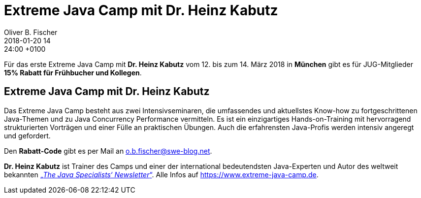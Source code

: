 =  Extreme Java Camp mit Dr. Heinz Kabutz
Oliver B. Fischer
2018-01-20 14:24:00 +0100
//:jbake-event-date: 2016-
:jbake-type: post
:jbake-tags: hinweise, promocode
:jbake-status: published



Für das erste Extreme Java Camp mit *Dr. Heinz Kabutz* vom
12. bis zum 14. März 2018 in *München* gibt es für JUG-Mitglieder
*15% Rabatt für Frühbucher und Kollegen*.

== Extreme Java Camp mit Dr. Heinz Kabutz

Das Extreme Java Camp besteht aus zwei Intensivseminaren,
die umfassendes und aktuellstes Know-how zu fortgeschrittenen
Java-Themen und zu Java Concurrency Performance vermitteln.
Es ist ein einzigartiges Hands-on-Training mit hervorragend
strukturierten Vorträgen und einer Fülle an praktischen
Übungen. Auch die erfahrensten Java-Profis werden intensiv
angeregt und gefordert.

Den *Rabatt-Code* gibt es per Mail an
mailto:o.b.fischer@swe-blog.net[o.b.fischer@swe-blog.net].


*Dr. Heinz Kabutz* ist Trainer des Camps und
einer der international bedeutendsten Java-Experten und Autor
des weltweit bekannten
https://javaspecialists.eu[„_The Java Specialists‘ Newsletter_“^].
Alle Infos auf https://www.extreme-java-camp.de[^].
